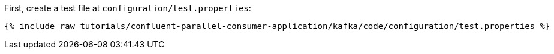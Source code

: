 First, create a test file at `configuration/test.properties`:

+++++
<pre class="snippet"><code class="shell">{% include_raw tutorials/confluent-parallel-consumer-application/kafka/code/configuration/test.properties %}</code></pre>
+++++
